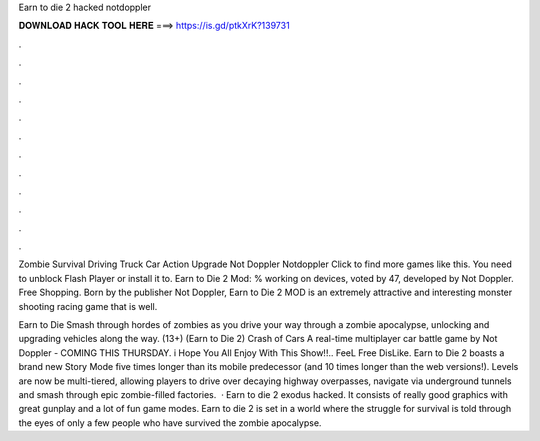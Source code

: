 Earn to die 2 hacked notdoppler



𝐃𝐎𝐖𝐍𝐋𝐎𝐀𝐃 𝐇𝐀𝐂𝐊 𝐓𝐎𝐎𝐋 𝐇𝐄𝐑𝐄 ===> https://is.gd/ptkXrK?139731



.



.



.



.



.



.



.



.



.



.



.



.

Zombie Survival Driving Truck Car Action Upgrade Not Doppler Notdoppler Click to find more games like this. You need to unblock Flash Player or install it to. Earn to Die 2 Mod: % working on devices, voted by 47, developed by Not Doppler. Free Shopping. Born by the publisher Not Doppler, Earn to Die 2 MOD is an extremely attractive and interesting monster shooting racing game that is well.

Earn to Die Smash through hordes of zombies as you drive your way through a zombie apocalypse, unlocking and upgrading vehicles along the way. (13+) (Earn to Die 2) Crash of Cars A real-time multiplayer car battle game by Not Doppler - COMING THIS THURSDAY. i Hope You All Enjoy With This Show!!.. FeeL Free  DisLike. Earn to Die 2 boasts a brand new Story Mode five times longer than its mobile predecessor (and 10 times longer than the web versions!). Levels are now be multi-tiered, allowing players to drive over decaying highway overpasses, navigate via underground tunnels and smash through epic zombie-filled factories.  · Earn to die 2 exodus hacked. It consists of really good graphics with great gunplay and a lot of fun game modes. Earn to die 2 is set in a world where the struggle for survival is told through the eyes of only a few people who have survived the zombie apocalypse.

